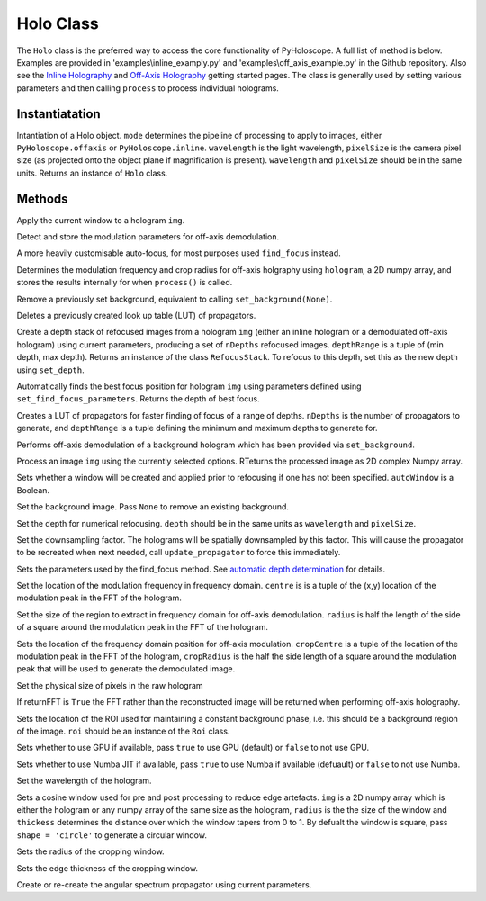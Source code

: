 ----------
Holo Class
----------

The ``Holo`` class is the preferred way to access the core functionality of PyHoloscope. A full list of method is below. Examples are provided in 'examples\\inline_examply.py' and 'examples\\off_axis_example.py' in the Github repository. Also see the `Inline Holography <inline.html>`_ 
and `Off-Axis Holography <off_axis.html>`_ getting started pages. The class is generally used by setting various parameters and then calling ``process`` to process individual holograms.

^^^^^^^^^^^^^^^
Instantiatation
^^^^^^^^^^^^^^^

.. py:function:: Holo(mode, wavelength, pixelSize, optional arguments)
   :noindex:

Intantiation of a Holo object. ``mode`` determines the pipeline of processing to apply to images, either ``PyHoloscope.offaxis`` or ``PyHoloscope.inline``.
``wavelength`` is the light wavelength, ``pixelSize`` is the camera pixel size (as projected onto the object plane if magnification is present). 
``wavelength`` and ``pixelSize`` should be in the same units. Returns an instance of ``Holo`` class.

^^^^^^^^^^^^^^^
Methods
^^^^^^^^^^^^^^^


.. py:function::  apply_window(img)

Apply the current window to a hologram ``img``.        

   

.. py:function:: auto_find_off_axis_mod()

Detect and store the modulation parameters for off-axis demodulation. 



 
.. py:function:: auto_focus(img, [optional arguments]):

A more heavily customisable auto-focus, for most purposes used ``find_focus`` instead.



.. py:function:: calib_off_axis(hologram)   

Determines the modulation frequency and crop radius for off-axis holgraphy using ``hologram``, a 2D numpy array, and stores the results
internally for when ``process()`` is called. 


     
.. py:function:: clear_background()

Remove a previously set background, equivalent to calling ``set_background(None)``.


     
        
.. py:function::  clear_propagator_LUT()

Deletes a previously created look up table (LUT) of propagators.

   

    

.. py:function::  depth_stack(img, depthRange, nDepths)

Create a depth stack of refocused images from a hologram ``img`` (either an inline hologram or a demodulated off-axis hologram) using current parameters, producing a set of ``nDepths`` refocused images. ``depthRange`` is a tuple of (min depth, max depth). Returns an instance of the class ``RefocusStack``. To refocus to this depth, set this as the new depth using ``set_depth``.
   
        
        
.. py:function::  find_focus(img):    

Automatically finds the best focus position for hologram ``img`` using parameters defined using ``set_find_focus_parameters``. Returns the depth of best focus.



.. py:function:: make_propagator_LUT(depthRange, nDepths)

Creates a LUT of propagators for faster finding of focus of a range of depths. ``nDepths`` is the number of propagators to generate, and ``depthRange`` is a tuple defining the minimum and
maximum depths to generate for.


 
.. py:function:: off_axis_background_field()

Performs off-axis demodulation of a background hologram which has been provided via ``set_background``.



          
   
.. py:function:: process(img)

Process an image ``img`` using the currently selected options. RTeturns the processed image as 2D complex Numpy array.


.. py:function:: set_auto_window(autoWindow)

Sets whether a window will be created and applied prior to refocusing
if one has not been specified. ``autoWindow`` is a Boolean.



.. py:function:: set_background(background)

Set the background image. Pass ``None`` to remove an existing background.



.. py:function:: set_depth(depth)

Set the depth for numerical refocusing. ``depth`` should be in the same units as ``wavelength`` and ``pixelSize``.

  
     
.. py:function:: set_downsample(downsample)

Set the downsampling factor. The holograms will be spatially downsampled by this factor. This will cause the propagator to be recreated when next needed, call ``update_propagator`` to force this immediately.



               
.. py:function:: set_find_focus_parameters([method = 'Brenner', depthRange = (0, 0.1), roi = None, margin = None, coarseSearchInterval = None ])

Sets the parameters used by the find_focus method. See `automatic depth determination <autofocus.html>`_ for details.
 


.. py:function:: set_oa_centre(centre)

Set the location of the modulation frequency in frequency domain. ``centre`` is is a tuple
of the (x,y) location of the modulation peak in the FFT of the hologram.

  
     
.. py:function:: set_oa_radius(radius)

Set the size of the region to extract in frequency domain for off-axis demodulation. ``radius`` is half the length of the side of a square
around the modulation peak in the FFT of the hologram.

    
    
.. py:function:: set_off_axis_mod(cropCentre, cropRadius)

Sets the location of the frequency domain position for off-axis modulation. ``cropCentre`` is a tuple
of the location of the modulation peak in the FFT of the hologram, ``cropRadius`` is the half the side length of
a square around the modulation peak that will be used to generate the demodulated image.





.. py:function:: set_pixel_size(pixelSize)

Set the physical size of pixels in the raw hologram

     
     
.. py:function:: set_return_FFT(returnFFT)

If returnFFT is ``True`` the FFT rather than the reconstructed image will be returned when performing off-axis holography. 


  
.. py:function:: set_stable_ROI(roi)

Sets the location of the ROI used for maintaining a constant background phase, i.e. this should be a background region of the image. ``roi``
should be an instance of the ``Roi`` class.
   



.. py:function:: set_use_cuda(useCuda)

Sets whether to use GPU if available, pass ``true`` to use GPU (default) or ``false`` to not use GPU.


        
.. py:function:: set_use_numba(useNumba)

Sets whether to use Numba JIT if available, pass ``true`` to use Numba if available (defuault) or ``false`` to not use Numba.


.. py:function:: set_wavelength(wavelength)
    
Set the wavelength of the hologram.
     
 
.. py:function:: set_window(img, radius, thickness, [shape = 'square'])

Sets a cosine window used for pre and post processing to reduce edge artefacts.
``img`` is a 2D numpy array which is either the hologram or any numpy array of the same size as the hologram, 
``radius`` is the the size of the window
and ``thickess`` determines the distance over which the window tapers from 0 to 1.  By defualt the window is square, pass ``shape = 'circle'`` to generate a circular window.

 
.. py:function:: set_window_radius(windowRadius)

Sets the radius of the cropping window.
     
          
     
.. py:function:: set_window_thickness(windowThickness)

Sets the edge thickness of the cropping window.
    
         
.. py:function:: update_propagator(img)

Create or re-create the angular spectrum propagator using current parameters.
 

                    
        

    
    